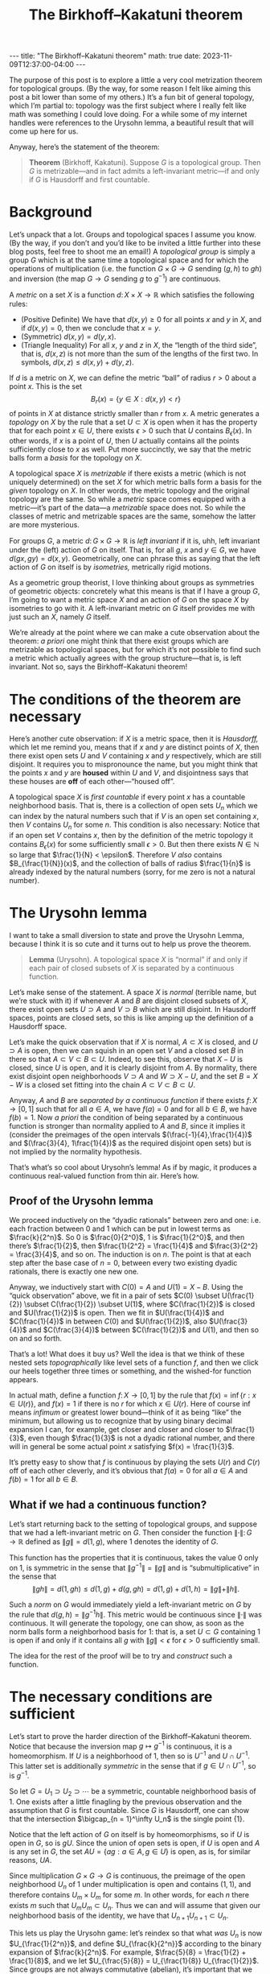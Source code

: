 #+OPTIONS: toc:nil
#+BEGIN_EXPORT html
---
title: "The Birkhoff–Kakatuni theorem"
math: true
date: 2023-11-09T12:37:00-04:00
---
#+END_EXPORT
#+TITLE: The Birkhoff–Kakatuni theorem
#+LAYOUT: post
#+MATH: true

The purpose of this post is to explore a little a very cool
metrization theorem for topological groups.
(By the way, for some reason I felt like aiming this post
a bit lower than some of my others.)
It’s a fun bit of general topology,
which I’m partial to:
topology was the first subject
where I really felt like math was something I could love doing.
For a while some of my internet handles were references to the Urysohn lemma,
a beautiful result that will come up here for us.

#+TOC: headlines 2

Anyway, here’s the statement of the theorem:

#+BEGIN_QUOTE
*Theorem* (Birkhoff, Kakatuni). Suppose $G$ is a topological group.
Then $G$ is metrizable—and in fact admits a left-invariant metric—if and only if
$G$ is Hausdorff and first countable.
#+END_QUOTE


* Background
Let’s unpack that a lot.
Groups and topological spaces I assume you know.
(By the way, if you don’t
and you’d like to be invited a little further into these blog posts,
feel free to shoot me an email!)
A /topological group/ is simply a group $G$
which is at the same time a topological space
and for which the operations of multiplication
(i.e. the function $G \times G \to G$ sending $(g,h)$ to $gh$)
and inversion
(the map $G \to G$ sending $g$ to $g^{-1}$)
are continuous.

A /metric/ on a set $X$ is a function $d\colon X \times X \to \mathbb{R}$
which satisfies the following rules:
- (Positive Definite) We have that $d(x,y) \ge 0$ for all points $x$ and $y$ in $X$,
  and if $d(x,y) = 0$, then we conclude that $x = y$.
- (Symmetric) $d(x,y) = d(y,x)$.
- (Triangle Inequality) For all $x$, $y$ and $z$ in $X$,
  the “length of the third side”, that is, $d(x, z)$
  is not more than the sum of the lengths of the first two. In symbols,
  $d(x, z) \le d(x, y) + d(y, z)$.

If $d$ is a metric on $X$, we can define the metric “ball” of radius $r > 0$
about a point $x$. This is the set
\[
  B_r(x) = \{ y \in X : d(x,y) < r \}
\]
of points in $X$ at distance strictly smaller than $r$ from $x$.
A metric generates a /topology/ on $X$ by the rule that a set $U \subset X$
is open when it has the property that
for each point $x \in U$, there exists $\epsilon > 0$ such that
$U$ contains $B_\epsilon(x)$.
In other words, if $x$ is a point of $U$,
then $U$ actually contains all the points sufficiently close to $x$ as well.
Put more succinctly, we say that the metric balls form a /basis/
for the topology on $X$.

A topological space $X$ is /metrizable/ if there exists a metric
(which is not uniquely determined)
on the set $X$ for which metric balls form a basis for the /given/ topology on $X$.
In other words, the metric topology and the original topology are the same.
So while a /metric/ space comes equipped with a metric—it’s part of the data—a
/metrizable/ space does not.
So while the classes of metric and metrizable spaces are the same,
somehow the latter are more mysterious.

For groups $G$, a metric $d\colon G \times G \to \mathbb{R}$ is
/left invariant/ if it is, uhh, left invariant under the (left) action of $G$ on itself.
That is, for all $g$, $x$ and $y \in G$, we have
$d(gx, gy) = d(x, y)$.
Geometrically, one can phrase this as saying that
the left action of $G$ on itself is by /isometries,/
metrically rigid motions.

As a geometric group theorist, I love thinking about groups as
symmetries of geometric objects:
concretely what this means is that if I have a group $G$,
I’m going to want a metric space $X$ and an action of $G$
on the space $X$ by isometries to go with it.
A left-invariant metric on $G$ itself provides me with just such an $X$,
namely $G$ itself.

We’re already at the point where we can make a cute observation about the theorem:
/a priori/ one might think that there exist groups which are
metrizable as topological spaces,
but for which it’s not possible to find such a metric
which actually agrees with the group structure—that is, is left invariant.
Not so, says the Birkhoff–Kakatuni theorem!

* The conditions of the theorem are necessary

Here’s another cute observation:
if $X$ is a metric space, then it is /Hausdorff,/
which let me remind you, means that if $x$ and $y$ are distinct points of $X$,
then there exist open sets $U$ and $V$ containing $x$ and $y$ respectively,
which are still disjoint.
It requires you to mispronounce the name, but you might think that the points
$x$ and $y$ are **housed** within $U$ and $V$, and disjointness
says that these houses are **off** of each other—“housed off”.

A topological space $X$ is /first countable/ if every point $x$
has a countable neighborhood basis.
That is, there is a collection of open sets $U_n$ which we can index
by the natural numbers
such that if $V$ is an open set containing $x$,
then $V$ contains $U_n$ for some $n$.
This condition is also necessary:
Notice that if an open set $V$ contains $x$, then by the definition of the metric
topology it contains $B_\epsilon(x)$ for some sufficiently small $\epsilon > 0$.
But then there exists $N \in \mathbb{N}$ so large that $\frac{1}{N} < \epsilon$.
Therefore $V$ /also/ contains $B_{\frac{1}{N}}(x)$,
and the collection of balls of radius $\frac{1}{n}$
is already indexed by the natural numbers
(sorry, for me zero is not a natural number).

* The Urysohn lemma
I want to take a small diversion to state and prove the Urysohn Lemma,
because I think it is so cute and it turns out to help us prove the theorem.

#+BEGIN_QUOTE
**Lemma** (Urysohn).
A topological space $X$ is “normal” if and only if
each pair of closed subsets of $X$
is separated by a continuous function.
#+END_QUOTE

Let’s make sense of the statement.
A space $X$ is /normal/ (terrible name, but we’re stuck with it)
if whenever $A$ and $B$ are disjoint closed subsets of $X$,
there exist open sets $U \supset A$ and $V \supset B$
which are still disjoint.
In Hausdorff spaces, points are closed sets,
so this is like amping up the definition of a Hausdorff space.

Let’s make the quick observation that if $X$ is normal,
$A \subset X$ is closed,
and $U \supset A$ is open,
then we can squish in an open set $V$ and a closed set $B$ in there
so that $A \subset V \subset B \subset U$.
Indeed, to see this, observe that $X - U$ is closed,
since $U$ is open,
and it is clearly disjoint from $A$.
By normality, there exist disjoint open neighborhoods $V \supset A$
and $W \supset X - U$, and the set $B = X - W$ is a closed set
fitting into the chain $A \subset V \subset B \subset U$.

Anyway, $A$ and $B$ are /separated by a continuous function/
if there exists $f\colon X \to [0,1]$ such that
for all $a \in A$, we have $f(a) = 0$ and for all $b \in B$,
we have $f(b) = 1$.
Now /a priori/ the condition of being separated by a continuous function
is stronger than normality applied to $A$ and $B$,
since it implies it
(consider the preimages of the open intervals $(\frac{-1}{4},\frac{1}{4})$
and $(\frac{3}{4}, 1\frac{1}{4})$ as the required disjoint open sets)
but is not implied by the normality hypothesis.

That’s what’s so cool about Urysohn’s lemma!
As if by magic, it produces a continuous real-valued function from thin air.
Here’s how.

** Proof of the Urysohn lemma
We proceed inductively on the “dyadic rationals” between zero and one:
i.e. each fraction between 0 and 1 which can be put in lowest terms
as $\frac{k}{2^n}$. So $0$ is $\frac{0}{2^0}$, $1$ is $\frac{1}{2^0}$,
and then there’s $\frac{1}{2}$,
then $\frac{1}{2^2} = \frac{1}{4}$ and $\frac{3}{2^2} = \frac{3}{4}$,
and so on.
The induction is on $n$.
The point is that at each step after the base case of $n = 0$,
between every two existing dyadic rationals,
there is exactly one new one.

Anyway, we inductively start with $C(0) = A$
and $U(1) = X - B$.
Using the “quick observation” above,
we fit in a pair of sets
$C(0) \subset U(\frac{1}{2}) \subset C(\frac{1}{2}) \subset U(1)$,
where $C(\frac{1}{2})$ is closed and $U(\frac{1}{2})$ is open.
Then we fit in $U(\frac{1}{4})$ and $C(\frac{1}{4})$ in between
$C(0)$ and $U(\frac{1}{2})$,
also $U(\frac{3}{4})$ and $C(\frac{3}{4})$ between
$C(\frac{1}{2})$ and $U(1)$,
and then so on and so forth.

That’s a lot! What does it buy us?
Well the idea is that we think of these nested sets
/topographically/ like level sets of a function $f$,
and then we click our heels together three times or something,
and the wished-for function appears.

In actual math, define a function
$f\colon X \to [0, 1]$ by the rule that
$f(x) = \inf \{ r : x \in U(r) \}$,
and $f(x) = 1$ if there is no $r$ for which $x \in U(r)$.
Here of course $\inf$ means /infimum/
or greatest lower bound—think of it as being “like” the minimum,
but allowing us to recognize that
by using binary decimal expansion I can, for example,
get closer and closer and closer to $\frac{1}{3}$,
even though $\frac{1}{3}$ is not a dyadic rational number,
and there will in general be some actual point $x$
satisfying $f(x) = \frac{1}{3}$.

It’s pretty easy to show that $f$ is continuous by playing the sets
$U(r)$ and $C(r)$ off of each other cleverly,
and it’s obvious that $f(a) = 0$ for all $a \in A$
and $f(b) = 1$ for all $b \in B$.

** What if we had a continuous function?
Let’s start returning back to the setting of topological groups,
and suppose that we had a left-invariant metric on $G$.
Then consider the function $\|\cdot\|\colon G \to \mathbb{R}$
defined as $\|g\| = d(1, g)$, where $1$ denotes the identity of $G$.

This function has the properties that it is continuous,
takes the value $0$ only on $1$,
is symmetric in the sense that $\|g^{-1}\| = \|g\|$
and is “submultiplicative” in the sense that
\[
\|gh\| = d(1, gh) \le d(1, g) + d(g, gh) = d(1, g) + d(1, h) = \|g\| + \|h\|.
\]

Such a /norm/ on $G$ would immediately yield a left-invariant metric
on $G$ by the rule that $d(g, h) = \|g^{-1}h\|$.
This metric would be continuous since $\|\cdot\|$ was continuous.
It will generate the topology,
one can show,
as soon as the norm balls form a neighborhood basis for $1$:
that is, a set $U \subset G$ containing $1$ is open
if and only if it contains all $g$ with $\|g\| < \epsilon$
for $\epsilon > 0$ sufficiently small.

The idea for the rest of the proof will be to try and
/construct/ such a function.

* The necessary conditions are sufficient
Let’s start to prove the harder direction of the Birkhoff–Kakatuni theorem.
Notice that because the inversion map $g \mapsto g^{-1}$ is continuous,
it is a homeomorphism.
If $U$ is a neighborhood of $1$,
then so is $U^{-1}$
and $U \cap U^{-1}$.
This latter set is additionally /symmetric/
in the sense that if $g \in U \cap U^{-1}$, so is $g^{-1}$.

So let $G = U_1 \supset U_2 \supset \cdots$
be a symmetric, countable neighborhood basis of $1$.
One exists after a little finagling
by the previous observation and the assumption that $G$ is first countable.
Since $G$ is Hausdorff, one can show that the intersection
$\bigcap_{n = 1}^\infty U_n$ is the single point $\{1\}$.

Notice that the left action of $G$ on itself is by homeomorphisms,
so if $U$ is open in $G$, so is $gU$.
Since the union of open sets is open,
if $U$ is open and $A$ is any set in $G$,
the set $AU = \{ ag : a \in A, g \in U \}$
is open,
as is, for similar reasons, $UA$.

Since multiplication $G \times G \to G$ is continuous,
the preimage of the open neighborhood $U_n$ of $1$ under multiplication is open
and contains $(1,1)$,
and therefore contains $U_m \times U_m$ for some $m$.
In other words, for each $n$ there exists $m$ such that
$U_m U_m \subset U_n$.
Thus we can and will assume that given our neighborhood basis of the identity,
we have that $U_{n+1} U_{n+1} \subset U_n$.

This lets us play the Urysohn game: let’s reindex so that
what /was/ $U_n$ is now $U_{\frac{1}{2^n}}$,
and define $U_{\frac{k}{2^n}}$ according to the binary expansion of $\frac{k}{2^n}$.
For example, $\frac{5}{8} = \frac{1}{2} + \frac{1}{8}$,
and we let $U_{\frac{5}{8}} = U_{\frac{1}{8}} U_{\frac{1}{2}}$.
Since groups are not always commutative (abelian),
it’s important that we choose a convention for left versus right here,
so we’ll say that we put the biggest denominators on the left.
It’s pretty easy to show that as the dyadic rationals increase,
the corresponding subsets get larger,
using our hypothesis that
$U_{\frac{1}{2^{n+1}}} U_{\frac{1}{2^{n+1}}} \subset U_{\frac{1}{2^n}}$.

This lets us define a function
$f\colon G \to [0,1]$.
I’d like to try $f(g) = \inf\{ \frac{k}{2^n} : g \in U_{\frac{k}{2^n}}\}$
if this set is nonempty, and $f(g) = 1$ if not.
Interestingly, this function, while likely continuous (we’ll show that in a second),
is not /quite/ good enough to be a norm.
For one thing it’s no longer obviously symmetric,
and submultiplicativity is also not obvious to me.

Instead, apparently the standard trick is to consider the function
$F = 1 - f$.
It has a unique maximum, namely, $1$ at $1$,
the sets $F^{-1}(1 - \frac{1}{2^n})$ form a neighborhood basis of $1$,
and the following mysterious property:

- For every $\epsilon > 0$, there exists $U \ni 1$ open such that
  for all $x \in G$, we have $|F(gx) - F(x)| \le \epsilon$
  for all $g \in U$.

Despite me calling it mysterious, this property is not hard to prove:
just let $\frac{1}{2^n}$ be smaller than $\epsilon$ and take $U = U_{\frac{1}{2^n}}$.
Then $f(gx)$, one can show,
is at most equal to the binary expansion of $f(x)$ to the $n$th decimal place,
plus $\frac{1}{2^n}$.
In other words, the error between $F(gx)$ and $F(x)$ is at most $\frac{1}{2^n}$,
because their first $n-1$ binary digits agree.

Anyway, just (“just”) define
$d\colon G \times G \to \mathbb{R}$ by the rule that
$d(g, h) = \sup_{x \in G} | F(g^{-1}x) - F(h^{-1}x) |$.
(As usual $\sup$ means /supremum,/ or least upper bound.)
It’s getting close to my bedtime,
so I’ll let you verify that this gives a metric on $G$
(not too hard),
which is left invariant and generates the topology on $G$.
Pretty neat!
